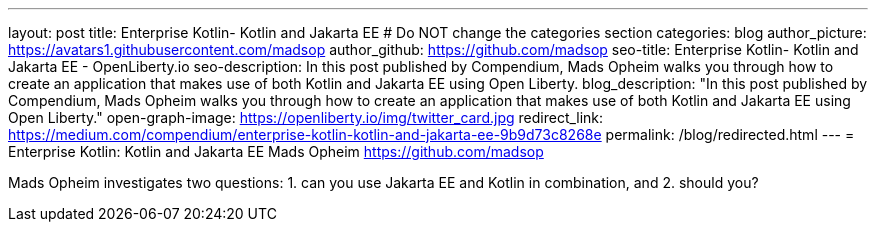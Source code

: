 ---
layout: post
title: Enterprise Kotlin- Kotlin and Jakarta EE
# Do NOT change the categories section
categories: blog
author_picture: https://avatars1.githubusercontent.com/madsop
author_github: https://github.com/madsop
seo-title: Enterprise Kotlin- Kotlin and Jakarta EE - OpenLiberty.io
seo-description: In this post published by Compendium, Mads Opheim walks you through how to create an application that makes use of both Kotlin and Jakarta EE using Open Liberty.
blog_description: "In this post published by Compendium, Mads Opheim walks you through how to create an application that makes use of both Kotlin and Jakarta EE using Open Liberty."
open-graph-image: https://openliberty.io/img/twitter_card.jpg
redirect_link: https://medium.com/compendium/enterprise-kotlin-kotlin-and-jakarta-ee-9b9d73c8268e
permalink: /blog/redirected.html
---
=  Enterprise Kotlin: Kotlin and Jakarta EE 
Mads Opheim <https://github.com/madsop>
//Blank line here is necessary before starting the body of the post.

Mads Opheim investigates two questions: 1. can you use Jakarta EE and Kotlin in combination, and 2. should you?

// // // // // // // //
// In the preceding section:
// Do not insert any blank lines between any of the lines.
//
// "open-graph-image" is set to OL logo. Whenever possible update this to a more appriopriate/specific image (For example if present a image that is being used in the post).
// However, it can be left empty which will set it to the default
//
// Replace TITLE with the blog post title eg: MicroProfile 3.3 is now available on Open Liberty 20.0.0.4
// Replace AUTHOR_NAME with your name as first author.
// Replace GITHUB_USERNAME with your GitHub username eg: lauracowen
// Replace DESCRIPTION with a short summary (~60 words) of the release (a more succinct version of the first paragraph of the post).
// Replace POST_URL with the URL of the blog post to which this post will redirect visitors.
//
// Replace AUTHOR_NAME with your name as you'd like it to be displayed, eg: Laura Cowen
//
// Do not provide any body text in this post - it will not be displayed.
//
// Example post: 2020-04-29-fast-setup-java-microservice-microprofile-starter.adoc
//
// If adding image into the post add :
// -------------------------
// [.img_border_light]
// image::img/blog/FILE_NAME[IMAGE CAPTION ,width=70%,align="center"]
// -------------------------
// "[.img_border_light]" = This adds a faint grey border around the image to make its edges sharper. Use it around screenshots but not
// around diagrams. Then double check how it looks.
// There is also a "[.img_border_dark]" class which tends to work best with screenshots that are taken on dark backgrounds.
// Change "FILE_NAME" to the name of the image file. Also make sure to put the image into the right folder which is: img/blog
// change the "IMAGE CAPTION" to a couple words of what the image is
// // // // // // // //
